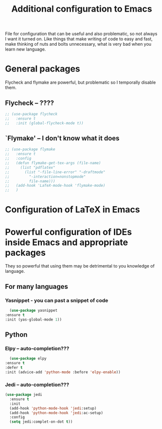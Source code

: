 #+TITLE: Additional configuration to Emacs


File for configuration that can be useful and also problematic, so not always I want it turned on. Like things that make writing of code to easy and fast, make thinking of nuts and bolts unnecessary, what is very bad when you learn new language.


* General packages
  Flycheck and flymake are powerful, but problematic so I temporally disable
  them.
** Flycheck -- ????
   #+BEGIN_SRC emacs-lisp
     ;; (use-package flycheck
     ;;   :ensure t
     ;;   :init (global-flycheck-mode t))

   #+END_SRC

** `Flymake' -- I don't know what it does
   #+BEGIN_SRC emacs-lisp
     ;; (use-package flymake
     ;;   :ensure t
     ;;   :config
     ;;   (defun flymake-get-tex-args (file-name)
     ;;     (list "pdflatex"
     ;; 	  (list "-file-line-error" "-draftmode"
     ;; 		"-interaction=nonstopmode"
     ;; 		file-name)))
     ;;   (add-hook 'LaTeX-mode-hook 'flymake-mode)
     ;;   )
   #+END_SRC



* Configuration of LaTeX in Emacs

* Powerful configuration of IDEs inside Emacs and appropriate packages
  They so powerful that using them may be detrimental to you knowledge of
  language.

** For many languages
*** Yasnippet - you can past a snippet of code
    #+BEGIN_SRC emacs-lisp
      (use-package yasnippet
	:ensure t
	:init (yas-global-mode 1))
    #+END_SRC

** Python
*** Elpy -- auto-completion???
    #+BEGIN_SRC emacs-lisp
      (use-package elpy
	:ensure t
	:defer t
	:init (advice-add 'python-mode :before 'elpy-enable))
    #+END_SRC

*** Jedi -- auto-completion???
    #+BEGIN_SRC emacs-lisp
     (use-package jedi
       :ensure t
       :init
       (add-hook 'python-mode-hook 'jedi:setup)
       (add-hook 'python-mode-hook 'jedi:ac-setup)
       :config
       (setq jedi:complet-on-dot t))
    #+END_SRC
